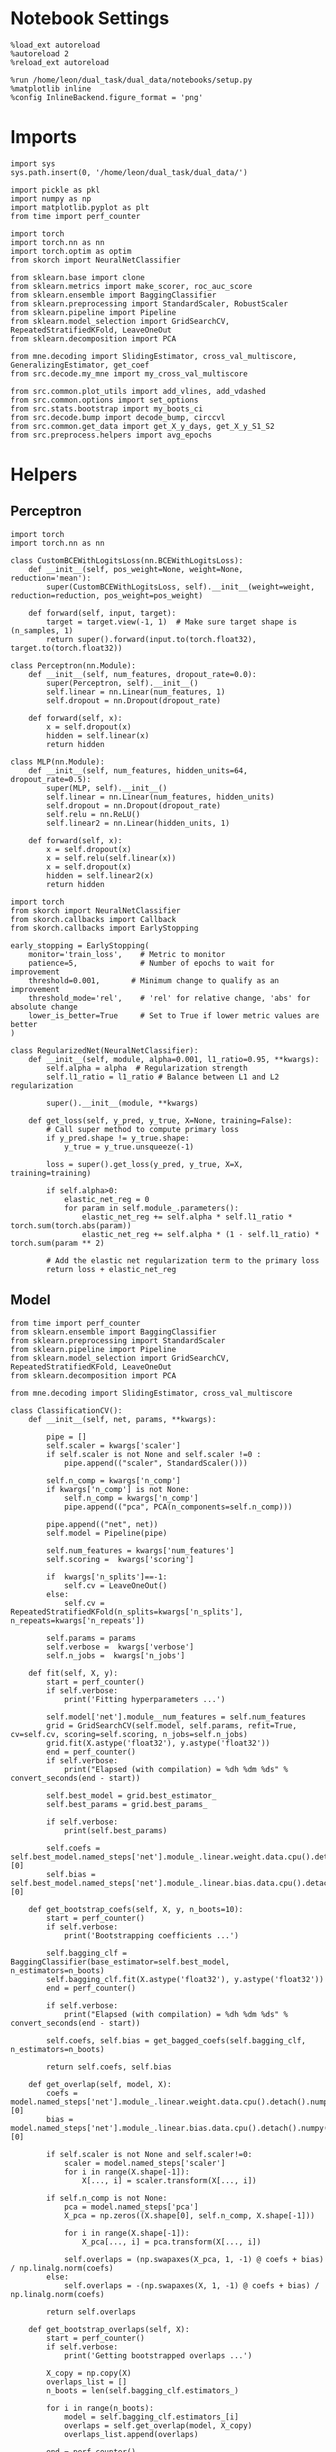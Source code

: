 #+STARTUP: fold
#+PROPERTY: header-args:ipython :results both :exports both :async yes :session decoder :kernel dual_data

* Notebook Settings

#+begin_src ipython
%load_ext autoreload
%autoreload 2
%reload_ext autoreload

%run /home/leon/dual_task/dual_data/notebooks/setup.py
%matplotlib inline
%config InlineBackend.figure_format = 'png'
#+end_src

#+RESULTS:
:RESULTS:
: The autoreload extension is already loaded. To reload it, use:
:   %reload_ext autoreload
: Python exe
: /home/leon/mambaforge/envs/dual_data/bin/python
: <Figure size 700x432.624 with 0 Axes>
:END:

* Imports

#+begin_src ipython
  import sys
  sys.path.insert(0, '/home/leon/dual_task/dual_data/')

  import pickle as pkl
  import numpy as np
  import matplotlib.pyplot as plt
  from time import perf_counter

  import torch
  import torch.nn as nn
  import torch.optim as optim
  from skorch import NeuralNetClassifier

  from sklearn.base import clone
  from sklearn.metrics import make_scorer, roc_auc_score
  from sklearn.ensemble import BaggingClassifier
  from sklearn.preprocessing import StandardScaler, RobustScaler
  from sklearn.pipeline import Pipeline
  from sklearn.model_selection import GridSearchCV, RepeatedStratifiedKFold, LeaveOneOut
  from sklearn.decomposition import PCA

  from mne.decoding import SlidingEstimator, cross_val_multiscore, GeneralizingEstimator, get_coef
  from src.decode.my_mne import my_cross_val_multiscore

  from src.common.plot_utils import add_vlines, add_vdashed
  from src.common.options import set_options
  from src.stats.bootstrap import my_boots_ci
  from src.decode.bump import decode_bump, circcvl
  from src.common.get_data import get_X_y_days, get_X_y_S1_S2
  from src.preprocess.helpers import avg_epochs
#+end_src

#+RESULTS:

* Helpers
** Perceptron

#+begin_src ipython :tangle ../src/torch/percetron.py
  import torch
  import torch.nn as nn

  class CustomBCEWithLogitsLoss(nn.BCEWithLogitsLoss):
      def __init__(self, pos_weight=None, weight=None, reduction='mean'):
          super(CustomBCEWithLogitsLoss, self).__init__(weight=weight, reduction=reduction, pos_weight=pos_weight)

      def forward(self, input, target):
          target = target.view(-1, 1)  # Make sure target shape is (n_samples, 1)
          return super().forward(input.to(torch.float32), target.to(torch.float32))
#+end_src

#+RESULTS:

#+RESULTS:

#+begin_src ipython :tangle ../src/torch/perceptron.py
  class Perceptron(nn.Module):
      def __init__(self, num_features, dropout_rate=0.0):
          super(Perceptron, self).__init__()
          self.linear = nn.Linear(num_features, 1)
          self.dropout = nn.Dropout(dropout_rate)

      def forward(self, x):
          x = self.dropout(x)
          hidden = self.linear(x)
          return hidden
#+end_src

#+RESULTS:

#+begin_src ipython :tangle ../src/torch/perceptron.py
  class MLP(nn.Module):
      def __init__(self, num_features, hidden_units=64, dropout_rate=0.5):
          super(MLP, self).__init__()
          self.linear = nn.Linear(num_features, hidden_units)
          self.dropout = nn.Dropout(dropout_rate)
          self.relu = nn.ReLU()
          self.linear2 = nn.Linear(hidden_units, 1)

      def forward(self, x):
          x = self.dropout(x)
          x = self.relu(self.linear(x))
          x = self.dropout(x)
          hidden = self.linear2(x)
          return hidden
#+end_src

#+RESULTS:

#+begin_src ipython :tangle ../src/torch/skorch.py
  import torch
  from skorch import NeuralNetClassifier
  from skorch.callbacks import Callback
  from skorch.callbacks import EarlyStopping

  early_stopping = EarlyStopping(
      monitor='train_loss',    # Metric to monitor
      patience=5,              # Number of epochs to wait for improvement
      threshold=0.001,       # Minimum change to qualify as an improvement
      threshold_mode='rel',    # 'rel' for relative change, 'abs' for absolute change
      lower_is_better=True     # Set to True if lower metric values are better
  )

  class RegularizedNet(NeuralNetClassifier):
      def __init__(self, module, alpha=0.001, l1_ratio=0.95, **kwargs):
          self.alpha = alpha  # Regularization strength
          self.l1_ratio = l1_ratio # Balance between L1 and L2 regularization

          super().__init__(module, **kwargs)

      def get_loss(self, y_pred, y_true, X=None, training=False):
          # Call super method to compute primary loss
          if y_pred.shape != y_true.shape:
              y_true = y_true.unsqueeze(-1)

          loss = super().get_loss(y_pred, y_true, X=X, training=training)

          if self.alpha>0:
              elastic_net_reg = 0
              for param in self.module_.parameters():
                  elastic_net_reg += self.alpha * self.l1_ratio * torch.sum(torch.abs(param))
                  elastic_net_reg += self.alpha * (1 - self.l1_ratio) * torch.sum(param ** 2)

          # Add the elastic net regularization term to the primary loss
          return loss + elastic_net_reg
#+end_src

#+RESULTS:

** Model

#+begin_src ipython :tangle ../src/torch/classificationCV.py
  from time import perf_counter
  from sklearn.ensemble import BaggingClassifier
  from sklearn.preprocessing import StandardScaler
  from sklearn.pipeline import Pipeline
  from sklearn.model_selection import GridSearchCV, RepeatedStratifiedKFold, LeaveOneOut
  from sklearn.decomposition import PCA

  from mne.decoding import SlidingEstimator, cross_val_multiscore

  class ClassificationCV():
      def __init__(self, net, params, **kwargs):

          pipe = []
          self.scaler = kwargs['scaler']
          if self.scaler is not None and self.scaler !=0 :
              pipe.append(("scaler", StandardScaler()))

          self.n_comp = kwargs['n_comp']
          if kwargs['n_comp'] is not None:
              self.n_comp = kwargs['n_comp']
              pipe.append(("pca", PCA(n_components=self.n_comp)))

          pipe.append(("net", net))
          self.model = Pipeline(pipe)

          self.num_features = kwargs['num_features']
          self.scoring =  kwargs['scoring']

          if  kwargs['n_splits']==-1:
              self.cv = LeaveOneOut()
          else:
              self.cv = RepeatedStratifiedKFold(n_splits=kwargs['n_splits'], n_repeats=kwargs['n_repeats'])

          self.params = params
          self.verbose =  kwargs['verbose']
          self.n_jobs =  kwargs['n_jobs']

      def fit(self, X, y):
          start = perf_counter()
          if self.verbose:
              print('Fitting hyperparameters ...')

          self.model['net'].module__num_features = self.num_features
          grid = GridSearchCV(self.model, self.params, refit=True, cv=self.cv, scoring=self.scoring, n_jobs=self.n_jobs)
          grid.fit(X.astype('float32'), y.astype('float32'))
          end = perf_counter()
          if self.verbose:
              print("Elapsed (with compilation) = %dh %dm %ds" % convert_seconds(end - start))

          self.best_model = grid.best_estimator_
          self.best_params = grid.best_params_

          if self.verbose:
              print(self.best_params)

          self.coefs = self.best_model.named_steps['net'].module_.linear.weight.data.cpu().detach().numpy()[0]
          self.bias = self.best_model.named_steps['net'].module_.linear.bias.data.cpu().detach().numpy()[0]

      def get_bootstrap_coefs(self, X, y, n_boots=10):
          start = perf_counter()
          if self.verbose:
              print('Bootstrapping coefficients ...')

          self.bagging_clf = BaggingClassifier(base_estimator=self.best_model, n_estimators=n_boots)
          self.bagging_clf.fit(X.astype('float32'), y.astype('float32'))
          end = perf_counter()

          if self.verbose:
              print("Elapsed (with compilation) = %dh %dm %ds" % convert_seconds(end - start))

          self.coefs, self.bias = get_bagged_coefs(self.bagging_clf, n_estimators=n_boots)

          return self.coefs, self.bias

      def get_overlap(self, model, X):
          coefs = model.named_steps['net'].module_.linear.weight.data.cpu().detach().numpy()[0]
          bias = model.named_steps['net'].module_.linear.bias.data.cpu().detach().numpy()[0]

          if self.scaler is not None and self.scaler!=0:
              scaler = model.named_steps['scaler']
              for i in range(X.shape[-1]):
                  X[..., i] = scaler.transform(X[..., i])

          if self.n_comp is not None:
              pca = model.named_steps['pca']
              X_pca = np.zeros((X.shape[0], self.n_comp, X.shape[-1]))

              for i in range(X.shape[-1]):
                  X_pca[..., i] = pca.transform(X[..., i])

              self.overlaps = (np.swapaxes(X_pca, 1, -1) @ coefs + bias) / np.linalg.norm(coefs)
          else:
              self.overlaps = -(np.swapaxes(X, 1, -1) @ coefs + bias) / np.linalg.norm(coefs)

          return self.overlaps

      def get_bootstrap_overlaps(self, X):
          start = perf_counter()
          if self.verbose:
              print('Getting bootstrapped overlaps ...')

          X_copy = np.copy(X)
          overlaps_list = []
          n_boots = len(self.bagging_clf.estimators_)

          for i in range(n_boots):
              model = self.bagging_clf.estimators_[i]
              overlaps = self.get_overlap(model, X_copy)
              overlaps_list.append(overlaps)

          end = perf_counter()
          if self.verbose:
              print("Elapsed (with compilation) = %dh %dm %ds" % convert_seconds(end - start))

          return np.array(overlaps_list).mean(0)

      def get_cv_scores(self, X, y, scoring, cv=None, X_test=None, y_test=None):
          if cv is None:
              cv = self.cv
          if X_test is None:
              X_test = X
              y_test = y

          start = perf_counter()
          if self.verbose:
              print('Computing cv scores ...')

          estimator = SlidingEstimator(clone(self.best_model), n_jobs=1,
                                       scoring=scoring, verbose=False)

          # self.scores = cross_val_multiscore(estimator, X.astype('float32'), y.astype('float32'),
          #                                    cv=cv, n_jobs=-1, verbose=False)

          self.scores = my_cross_val_multiscore(estimator, X.astype('float32'), X_test.astype('float32'),
                                           y.astype('float32'), y_test.astype('float32'), cv=cv, n_jobs=-1, verbose=False)

          end = perf_counter()
          if self.verbose:
              print("Elapsed (with compilation) = %dh %dm %ds" % convert_seconds(end - start))

          return self.scores
#+end_src

#+RESULTS:

  #+begin_src ipython :tangle ../src/torch/main.py
    from src.common.get_data import get_X_y_days, get_X_y_S1_S2
    from src.preprocess.helpers import avg_epochs

    def get_classification(model, RETURN='overlaps', **options):
            start = perf_counter()

            dum = 0
            if options['features'] == 'distractor':
                    if options['task'] != 'Dual':
                            task = options['task']
                            options['task'] = 'Dual'
                            dum = 1

            X_days, y_days = get_X_y_days(**options)
            X, y = get_X_y_S1_S2(X_days, y_days, **options)
            y[y==-1] = 0

            X_avg = avg_epochs(X, **options).astype('float32')

            index = mice.index(options['mouse'])
            model.num_features = N_NEURONS[index]

            if options['class_weight']:
                    pos_weight = torch.tensor(np.sum(y==0) / np.sum(y==1), device=DEVICE).to(torch.float32)
                    print('imbalance', pos_weight)
                    model.criterion__pos_weight = pos_weight

            model.fit(X_avg, y)

            if dum:
                    options['task'] = task
                    if 'scores' in RETURN:
                            options['features'] = 'distractor'
                            X, y = get_X_y_S1_S2(X_days, y_days, **options)
                    else:
                            options['features'] = 'sample'
                            X, _ = get_X_y_S1_S2(X_days, y_days, **options)

            if options['compo']:
                    print('composition DPA vs', options['compo_task'])
                    options['task'] = options['compo_task']
                    X_test, y_test = get_X_y_S1_S2(X_days, y_days, **options)
            else:
                    X_test, y_test = None, None

            if options['verbose']:
                    print('X', X.shape, 'y', y.shape)

            if 'scores' in RETURN:
                scores = model.get_cv_scores(X, y, options['scoring'], cv=None, X_test=X_test, y_test=y_test)
                end = perf_counter()
                print("Elapsed (with compilation) = %dh %dm %ds" % convert_seconds(end - start))
                return scores
            if 'overlaps' in RETURN:
                coefs, bias = model.get_bootstrap_coefs(X_avg, y, n_boots=options['n_boots'])
                overlaps = model.get_bootstrap_overlaps(X)
                end = perf_counter()
                print("Elapsed (with compilation) = %dh %dm %ds" % convert_seconds(end - start))
                return overlaps
            if 'coefs' in RETURN:
                coefs, bias = model.get_bootstrap_coefs(X_avg, y, n_boots=options['n_boots'])
                end = perf_counter()
                print("Elapsed (with compilation) = %dh %dm %ds" % convert_seconds(end - start))
                return coefs, bias
#+end_src

#+RESULTS:

** Other

#+begin_src ipython :tangle ../src/torch/utils.py
  import numpy as np

  def safe_roc_auc_score(y_true, y_score):
      y_true = np.asarray(y_true)
      if len(np.unique(y_true)) == 1:
          return np.nan  # return np.nan where the score cannot be calculated
      return roc_auc_score(y_true, y_score)
#+end_src

#+RESULTS:

#+begin_src ipython :tangle ../src/torch/utils.py
  def rescale_coefs(model, coefs, bias):

          try:
                  means = model.named_steps["scaler"].mean_
                  scales = model.named_steps["scaler"].scale_

                  # Rescale the coefficients
                  rescaled_coefs = np.true_divide(coefs, scales)

                  # Adjust the intercept
                  rescaled_bias = bias - np.sum(rescaled_coefs * means)

                  return rescaled_coefs, rescaled_bias
          except:
                  return coefs, bias

#+end_src

#+RESULTS:

#+begin_src ipython :tangle ../src/torch/utils.py
  from scipy.stats import bootstrap

  def get_bootstrap_ci(data, statistic=np.mean, confidence_level=0.95, n_resamples=1000, random_state=None):
      result = bootstrap((data,), statistic)
      ci_lower, ci_upper = result.confidence_interval
      return np.array([ci_lower, ci_upper])
#+end_src

#+RESULTS:

#+begin_src ipython :tangle ../src/torch/utils.py
  def convert_seconds(seconds):
      h = seconds // 3600
      m = (seconds % 3600) // 60
      s = seconds % 60
      return h, m, s
#+end_src

#+RESULTS:

#+begin_src ipython :tangle ../src/torch/utils.py
  import pickle as pkl

  def pkl_save(obj, name, path="."):
      pkl.dump(obj, open(path + "/" + name + ".pkl", "wb"))

  def pkl_load(name, path="."):
      return pkl.load(open(path + "/" + name, "rb"))
#+end_src

#+RESULTS:

* Parameters

#+begin_src ipython
  DEVICE = 'cuda:0'
  mice = ['ChRM04','JawsM15', 'JawsM18', 'ACCM03', 'ACCM04']
  N_NEURONS = [668, 693, 444, 361, 113]

  tasks = ['DPA', 'DualGo', 'DualNoGo']
  params = { 'net__alpha': np.logspace(-4, 4, 10),
             # 'net__l1_ratio': np.linspace(0, 1, 10),
             # 'net__module__dropout_rate': np.linspace(0, 1, 10),
            }

  kwargs = {
      'mouse': 'JawsM15',
      'trials': '', 'reload': 0, 'data_type': 'dF',
      'preprocess': True, 'scaler_BL': 'robust',
      'avg_noise':True, 'unit_var_BL':False,
      'random_state': None, 'T_WINDOW': 0.0,
      'l1_ratio': 0.95,
      'n_comp': None, 'scaler': None,
      'bootstrap': 0, 'n_boots': 32,
      'n_splits': 3, 'n_repeats': 16,
      'class_weight': 0,
      'compo':1, 'compo_task': 'DPA',
  }

  options = set_options(**kwargs)
  days = np.arange(1,  options['n_days']+1)

  safe_roc_auc = make_scorer(safe_roc_auc_score, needs_proba=True)
  options['scoring'] = safe_roc_auc
  options['n_jobs'] = 30
#+end_src

#+RESULTS:

* Decoding vs days

#+begin_src ipython
  net = RegularizedNet(
      module=Perceptron,
      module__num_features=693,
      module__dropout_rate=0.0,
      alpha=0.01,
      l1_ratio=options['l1_ratio'],
      criterion=CustomBCEWithLogitsLoss,
      criterion__pos_weight=torch.tensor(1.0, device=DEVICE).to(torch.float32),
      optimizer=optim.Adam,
      optimizer__lr=0.1,
      max_epochs=100,
      callbacks=[early_stopping],
      train_split=None,
      iterator_train__shuffle=False,  # Ensure the data is shuffled each epoch
      verbose=0,
      device= DEVICE if torch.cuda.is_available() else 'cpu',  # Assuming you might want to use CUDA
      compile=False,
      warm_start=True,
  )

  options['verbose'] = 0
  model = ClassificationCV(net, params, **options)
  options['verbose'] = 1
  #+end_src

#+RESULTS:

#+begin_src ipython
  scores_sample = []
  scores_dist = []
  scores_choice = []

  options['task'] = 'DPA'

  for task in tasks:
    options['compo_task'] = task

    scores_sample_task = []
    scores_dist_task = []
    scores_choice_task = []

    for day in days:
        options['day'] = day

        options['features'] = 'sample'
        options['epochs'] = ['ED']
        scores = get_classification(model, RETURN='scores', **options)
        scores_sample_task.append(scores)

        # options['features'] = 'distractor'
        # options['epochs'] = ['MD']
        # scores = get_classification(model, RETURN='scores', **options)
        # scores_dist_task.append(scores)

        # options['features'] = 'choice'
        # options['epochs'] = ['CHOICE']
        # scores = get_classification(model, RETURN='scores', **options)
        # scores_choice_task.append(scores)

    scores_sample.append(scores_sample_task)
    # scores_dist.append(scores_dist_task)
    # scores_choice.append(scores_choice_task)

    # scores_save = np.stack((scores_sample, scores_choice))
    # print(scores_save.shape)
    pkl_save(scores_sample, '%s_scores_compo_%.2f_l1_ratio%s' % (options['mouse'], options['l1_ratio'], options['fname']), path="../data/%s/" % options['mouse'])
    #+end_src

#+RESULTS:
#+begin_example
  Loading files from /home/leon/dual_task/dual_data/data/JawsM15
  PREPROCESSING: SCALER robust AVG MEAN False AVG NOISE True UNIT VAR False
  DATA: FEATURES sample TASK DPA TRIALS  DAYS 1 LASER 0
  composition DPA vs DPA
  DATA: FEATURES sample TASK DPA TRIALS  DAYS 1 LASER 0
  X (32, 693, 84) y (32,)
  Elapsed (with compilation) = 0h 1m 4s
  Loading files from /home/leon/dual_task/dual_data/data/JawsM15
  PREPROCESSING: SCALER robust AVG MEAN False AVG NOISE True UNIT VAR False
  DATA: FEATURES sample TASK DPA TRIALS  DAYS 2 LASER 0
  composition DPA vs DPA
  DATA: FEATURES sample TASK DPA TRIALS  DAYS 2 LASER 0
  X (32, 693, 84) y (32,)
  Elapsed (with compilation) = 0h 1m 3s
  Loading files from /home/leon/dual_task/dual_data/data/JawsM15
  PREPROCESSING: SCALER robust AVG MEAN False AVG NOISE True UNIT VAR False
  DATA: FEATURES sample TASK DPA TRIALS  DAYS 3 LASER 0
  composition DPA vs DPA
  DATA: FEATURES sample TASK DPA TRIALS  DAYS 3 LASER 0
  X (32, 693, 84) y (32,)
  Elapsed (with compilation) = 0h 1m 2s
  Loading files from /home/leon/dual_task/dual_data/data/JawsM15
  PREPROCESSING: SCALER robust AVG MEAN False AVG NOISE True UNIT VAR False
  DATA: FEATURES sample TASK DPA TRIALS  DAYS 4 LASER 0
  composition DPA vs DPA
  DATA: FEATURES sample TASK DPA TRIALS  DAYS 4 LASER 0
  X (32, 693, 84) y (32,)
  Elapsed (with compilation) = 0h 1m 3s
  Loading files from /home/leon/dual_task/dual_data/data/JawsM15
  PREPROCESSING: SCALER robust AVG MEAN False AVG NOISE True UNIT VAR False
  DATA: FEATURES sample TASK DPA TRIALS  DAYS 5 LASER 0
  composition DPA vs DPA
  DATA: FEATURES sample TASK DPA TRIALS  DAYS 5 LASER 0
  X (32, 693, 84) y (32,)
  Elapsed (with compilation) = 0h 1m 2s
  Loading files from /home/leon/dual_task/dual_data/data/JawsM15
  PREPROCESSING: SCALER robust AVG MEAN False AVG NOISE True UNIT VAR False
  DATA: FEATURES sample TASK DPA TRIALS  DAYS 6 LASER 0
  composition DPA vs DPA
  DATA: FEATURES sample TASK DPA TRIALS  DAYS 6 LASER 0
  X (32, 693, 84) y (32,)
  Elapsed (with compilation) = 0h 1m 2s
  Loading files from /home/leon/dual_task/dual_data/data/JawsM15
  PREPROCESSING: SCALER robust AVG MEAN False AVG NOISE True UNIT VAR False
  DATA: FEATURES sample TASK DPA TRIALS  DAYS 1 LASER 0
  composition DPA vs DualGo
  DATA: FEATURES sample TASK DualGo TRIALS  DAYS 1 LASER 0
  X (32, 693, 84) y (32,)
  Elapsed (with compilation) = 0h 1m 3s
  Loading files from /home/leon/dual_task/dual_data/data/JawsM15
  PREPROCESSING: SCALER robust AVG MEAN False AVG NOISE True UNIT VAR False
  DATA: FEATURES sample TASK DPA TRIALS  DAYS 2 LASER 0
  composition DPA vs DualGo
  DATA: FEATURES sample TASK DualGo TRIALS  DAYS 2 LASER 0
  X (32, 693, 84) y (32,)
  Elapsed (with compilation) = 0h 1m 3s
  Loading files from /home/leon/dual_task/dual_data/data/JawsM15
  PREPROCESSING: SCALER robust AVG MEAN False AVG NOISE True UNIT VAR False
  DATA: FEATURES sample TASK DPA TRIALS  DAYS 3 LASER 0
  composition DPA vs DualGo
  DATA: FEATURES sample TASK DualGo TRIALS  DAYS 3 LASER 0
  X (32, 693, 84) y (32,)
  Elapsed (with compilation) = 0h 1m 4s
  Loading files from /home/leon/dual_task/dual_data/data/JawsM15
  PREPROCESSING: SCALER robust AVG MEAN False AVG NOISE True UNIT VAR False
  DATA: FEATURES sample TASK DPA TRIALS  DAYS 4 LASER 0
  composition DPA vs DualGo
  DATA: FEATURES sample TASK DualGo TRIALS  DAYS 4 LASER 0
  X (32, 693, 84) y (32,)
  Elapsed (with compilation) = 0h 1m 3s
  Loading files from /home/leon/dual_task/dual_data/data/JawsM15
  PREPROCESSING: SCALER robust AVG MEAN False AVG NOISE True UNIT VAR False
  DATA: FEATURES sample TASK DPA TRIALS  DAYS 5 LASER 0
  composition DPA vs DualGo
  DATA: FEATURES sample TASK DualGo TRIALS  DAYS 5 LASER 0
  X (32, 693, 84) y (32,)
  Elapsed (with compilation) = 0h 1m 4s
  Loading files from /home/leon/dual_task/dual_data/data/JawsM15
  PREPROCESSING: SCALER robust AVG MEAN False AVG NOISE True UNIT VAR False
  DATA: FEATURES sample TASK DPA TRIALS  DAYS 6 LASER 0
  composition DPA vs DualGo
  DATA: FEATURES sample TASK DualGo TRIALS  DAYS 6 LASER 0
  X (32, 693, 84) y (32,)
  Elapsed (with compilation) = 0h 1m 3s
  Loading files from /home/leon/dual_task/dual_data/data/JawsM15
  PREPROCESSING: SCALER robust AVG MEAN False AVG NOISE True UNIT VAR False
  DATA: FEATURES sample TASK DPA TRIALS  DAYS 1 LASER 0
  composition DPA vs DualNoGo
  DATA: FEATURES sample TASK DualNoGo TRIALS  DAYS 1 LASER 0
  X (32, 693, 84) y (32,)
  Elapsed (with compilation) = 0h 1m 9s
  Loading files from /home/leon/dual_task/dual_data/data/JawsM15
  PREPROCESSING: SCALER robust AVG MEAN False AVG NOISE True UNIT VAR False
  DATA: FEATURES sample TASK DPA TRIALS  DAYS 2 LASER 0
  composition DPA vs DualNoGo
  DATA: FEATURES sample TASK DualNoGo TRIALS  DAYS 2 LASER 0
  X (32, 693, 84) y (32,)
  Elapsed (with compilation) = 0h 1m 2s
  Loading files from /home/leon/dual_task/dual_data/data/JawsM15
  PREPROCESSING: SCALER robust AVG MEAN False AVG NOISE True UNIT VAR False
  DATA: FEATURES sample TASK DPA TRIALS  DAYS 3 LASER 0
  composition DPA vs DualNoGo
  DATA: FEATURES sample TASK DualNoGo TRIALS  DAYS 3 LASER 0
  X (32, 693, 84) y (32,)
  Elapsed (with compilation) = 0h 1m 2s
  Loading files from /home/leon/dual_task/dual_data/data/JawsM15
  PREPROCESSING: SCALER robust AVG MEAN False AVG NOISE True UNIT VAR False
  DATA: FEATURES sample TASK DPA TRIALS  DAYS 4 LASER 0
  composition DPA vs DualNoGo
  DATA: FEATURES sample TASK DualNoGo TRIALS  DAYS 4 LASER 0
  X (32, 693, 84) y (32,)
  Elapsed (with compilation) = 0h 1m 3s
  Loading files from /home/leon/dual_task/dual_data/data/JawsM15
  PREPROCESSING: SCALER robust AVG MEAN False AVG NOISE True UNIT VAR False
  DATA: FEATURES sample TASK DPA TRIALS  DAYS 5 LASER 0
  composition DPA vs DualNoGo
  DATA: FEATURES sample TASK DualNoGo TRIALS  DAYS 5 LASER 0
  X (32, 693, 84) y (32,)
  Elapsed (with compilation) = 0h 1m 3s
  Loading files from /home/leon/dual_task/dual_data/data/JawsM15
  PREPROCESSING: SCALER robust AVG MEAN False AVG NOISE True UNIT VAR False
  DATA: FEATURES sample TASK DPA TRIALS  DAYS 6 LASER 0
  composition DPA vs DualNoGo
  DATA: FEATURES sample TASK DualNoGo TRIALS  DAYS 6 LASER 0
  X (32, 693, 84) y (32,)
  Elapsed (with compilation) = 0h 1m 2s
#+end_example

#+begin_src ipython
  print('%s_scores_compo_%.2f_l1_ratio%s' % (options['mouse'], options['l1_ratio'], options['fname']))

#+end_src

#+RESULTS:
: JawsM15_scores_compo_0.95_l1_ratio


* Scores

#+begin_src ipython
  filename = '%s_scores_compo_%.2f_l1_ratio%s.pkl' % (options['mouse'], options['l1_ratio'], options['fname'])
  print(filename)
  try:
      scores = np.array(pkl_load(filename, path="../data/%s/" % options['mouse']))
      print('scores', scores.shape)
  except:
      print('file not found')
#+end_src

#+RESULTS:
: JawsM15_scores_compo_0.95_l1_ratio.pkl
: scores (3, 6, 48, 84)

#+begin_src ipython
  scores_sample = scores
  # scores_choice = scores[1]
#+end_src

#+RESULTS:

#+begin_src ipython
    options['epochs'] = ['TEST']

    colors = ['r', 'b', 'g']
    for task in range(len(tasks)):
        sample_avg = []
        sample_ci = []
        for i in range(options['n_days']):
            sample_epoch = avg_epochs(scores_sample[task][i], **options)
            sample_avg.append(sample_epoch.mean(0))
            sample_ci.append(get_bootstrap_ci(sample_epoch))

        sample_avg = np.array(sample_avg)
        sample_ci = np.array(sample_ci).T

        plt.plot(np.arange(1, options['n_days']+1), sample_avg, '-o', label='%s' % options['tasks'][task], color=colors[task])
        plt.fill_between(np.arange(1, options['n_days']+1), sample_ci[0], sample_ci[1], color=colors[task], alpha=0.1)

    plt.axhline(y=0.5, color='k', linestyle='--')

    plt.legend(fontsize=10)
    plt.xticks(np.arange(1, options['n_days']+1))
    plt.yticks([0.4, 0.6, 0.8, 1.0])
    plt.xlabel('Day')
    plt.ylabel('Sample Score')
    plt.savefig('%s_scores_avg.svg' % options['mouse'], dpi=300)
    plt.show()
#+end_src

#+RESULTS:
[[file:./.ob-jupyter/12be8937c4c69b70e9e3973aed80630dcc61273a.png]]

#+begin_src ipython
  options['epochs'] = ['LD']
  for task in range(len(tasks)):
      choice_avg = []
      choice_ci = []
      for i in range(options['n_days']):
          choice_epoch = avg_epochs(scores_choice[task][i], **options)
          choice_avg.append(np.nanmean(choice_epoch, axis=0))
          choice_ci.append(get_bootstrap_ci(choice_epoch))

      choice_avg = np.array(choice_avg)
      choice_ci = np.array(choice_ci).T

      plt.plot(np.arange(1, options['n_days']+1), choice_avg, '-o', label='%s' % options['tasks'][task], color=colors[task])
      plt.fill_between(np.arange(1, options['n_days']+1), choice_ci[0], choice_ci[1], color=colors[task], alpha=0.1)
  plt.axhline(y=0.5, color='k', linestyle='--')

  plt.legend(fontsize=10)
  plt.xticks(np.arange(1, options['n_days']+1))
  plt.yticks([0.4, 0.6, 0.8, 1.0])
  plt.xlabel('Day')
  plt.ylabel('Choice Score')
  plt.savefig('%s_scores_avg.svg' % options['mouse'], dpi=300)
  plt.show()

#+end_src

#+RESULTS:
:RESULTS:
# [goto error]
: ---------------------------------------------------------------------------
: IndexError                                Traceback (most recent call last)
: Cell In[43], line 6
:       4 choice_ci = []
:       5 for i in range(options['n_days']):
: ----> 6     choice_epoch = avg_epochs(scores_choice[task][i], **options)
:       7     choice_avg.append(np.nanmean(choice_epoch, axis=0))
:       8     choice_ci.append(get_bootstrap_ci(choice_epoch))
:
: IndexError: list index out of range
:END:

* Scores mice

#+begin_src ipython
  mice = ['ChRM04','JawsM15', 'JawsM18', 'ACCM03', 'ACCM04']
  # mice = ['JawsM15', 'JawsM18']
  mouse = 'JawsM15'

  l1_ratio = 0.95

  tasks = ['DPA', 'DualGo', 'DualNoGo']
  N_NEURONS = [668, 693, 444, 361, 113]

  kwargs = {
      'mouse': 'ACCM03',
      'trials': '', 'reload': 0, 'data_type': 'dF', 'preprocess': False,
      'scaler_BL': 'robust', 'avg_noise':True, 'unit_var_BL':False,
      'random_state': None, 'T_WINDOW': 0.0,
      'l1_ratio': 0.95,
  }

  options = set_options(**options)
  fname = options['fname']
  print(fname)
#+end_src

#+RESULTS:
: _tasks

#+begin_src ipython
  scores_mice = []

  for mouse in mice:
      filename = '%s_scores_tasks_%.2f_l1_ratio%s.pkl' % (mouse, l1_ratio, fname)
      print(filename)
      try:
          scores = pkl_load(filename, path="../data/%s/" % mouse)
          print('scores', scores.shape)
          scores_mice.append(scores)
      except:
          print('file not found')
          scores_mice.append(np.nan * np.ones((3, 6, 2, 84)))
#+end_src

#+RESULTS:
: ChRM04_scores_tasks_0.95_l1_ratio_tasks.pkl
: scores (2, 3, 6, 30, 84)
: JawsM15_scores_tasks_0.95_l1_ratio_tasks.pkl
: scores (2, 3, 6, 30, 84)
: JawsM18_scores_tasks_0.95_l1_ratio_tasks.pkl
: scores (2, 3, 6, 30, 84)
: ACCM03_scores_tasks_0.95_l1_ratio_tasks.pkl
: scores (2, 3, 5, 30, 84)
: ACCM04_scores_tasks_0.95_l1_ratio_tasks.pkl
: scores (2, 3, 5, 30, 84)

#+begin_src ipython
  colors = ['r', 'b', 'g']
  options = set_options(**kwargs)
  options['T_WINDOW'] = 0
  options['epochs'] = ['POST_DIST']

  for task in range(3):
    sample_mice = []
    for i in range(len(mice)):
        scores_sample = scores_mice[i][0][task]
        sample_avg = []
        # sample_ci = []
        for j in range(scores_sample.shape[0]):
            sample_epoch = avg_epochs(scores_sample[j], **options)
            sample_avg.append(sample_epoch.mean(0))
            # sample_ci.append(get_bootstrap_ci(sample_epoch))

        sample_avg = np.array(sample_avg)
        while sample_avg.shape[0] !=6:
            sample_avg = np.append(sample_avg, np.nan)

        sample_mice.append(sample_avg)

    sample_mice = np.array(sample_mice)
    sample_ci = get_bootstrap_ci(sample_mice)
    sample_ci_last = get_bootstrap_ci(sample_mice[:3][-1])
    sample_ci[0][-1] = sample_ci_last[0]
    sample_ci[1][-1] = sample_ci_last[1]

    plt.plot(np.arange(1, 7), np.nanmean(sample_mice, 0), '-o', label='%s' % options['tasks'][task], color=colors[task])
    plt.fill_between(np.arange(1, 7), sample_ci[0], sample_ci[1], color=colors[task], alpha=0.05)
    plt.axhline(y=0.5, color='k', linestyle='--')
  plt.legend(fontsize=16, frameon=0)
  plt.xlabel('Day')
  plt.ylabel('Sample Score')
  plt.xticks(np.arange(1,7))
  plt.yticks([0.5, 0.6, 0.7, 0.8])
  plt.savefig('./figs/mice_scores_tasks_sample%s.svg' % fname, dpi=300)

  plt.show()
#+end_src

#+RESULTS:
[[file:./.ob-jupyter/96869e7a27345008277a877803c90c09e3239eaf.png]]

#+begin_src ipython
  colors = ['r', 'b', 'g']
  options = set_options(**kwargs)
  options['T_WINDOW'] = 0
  options['epochs'] = ['ED']

  for task in range(3):
    choice_mice = []
    for i in range(len(mice)):
        scores_choice = scores_mice[i][1][task]
        choice_avg = []
        for j in range(scores_choice.shape[0]):
            choice_epoch = avg_epochs(scores_choice[j], **options)
            choice_avg.append(choice_epoch.mean(0))

        choice_avg = np.array(choice_avg)
        while choice_avg.shape[0] !=6:
            choice_avg = np.append(choice_avg, np.nan)
        choice_mice.append(choice_avg)

    choice_mice = np.array(choice_mice)
    choice_ci = get_bootstrap_ci(choice_mice)
    choice_ci_last = get_bootstrap_ci(choice_mice[:3][-1])
    choice_ci[0][-1] = choice_ci_last[0]
    choice_ci[1][-1] = choice_ci_last[1]

    plt.plot(np.arange(1, 7), np.nanmean(choice_mice, 0), '-o', label='%s' % options['tasks'][task], color=colors[task])
    plt.fill_between(np.arange(1, 7), choice_ci[0], choice_ci[1], color=colors[task], alpha=0.05)
    plt.axhline(y=0.5, color='k', linestyle='--')
  plt.legend(fontsize=16, frameon=0)
  plt.xlabel('Day')
  plt.ylabel('Choice Score')
  plt.xticks(np.arange(1,7))
  plt.yticks([0.5, 0.6, 0.7, 0.8])
  plt.savefig('./figs/mice_scores_tasks_choice%s.svg' % fname, dpi=300)

  plt.show()
#+end_src

#+RESULTS:
[[file:./.ob-jupyter/74b944587a0da69150fca547c389e9c2505ca1f8.png]]


#+begin_src ipython

#+end_src

#+RESULTS:
